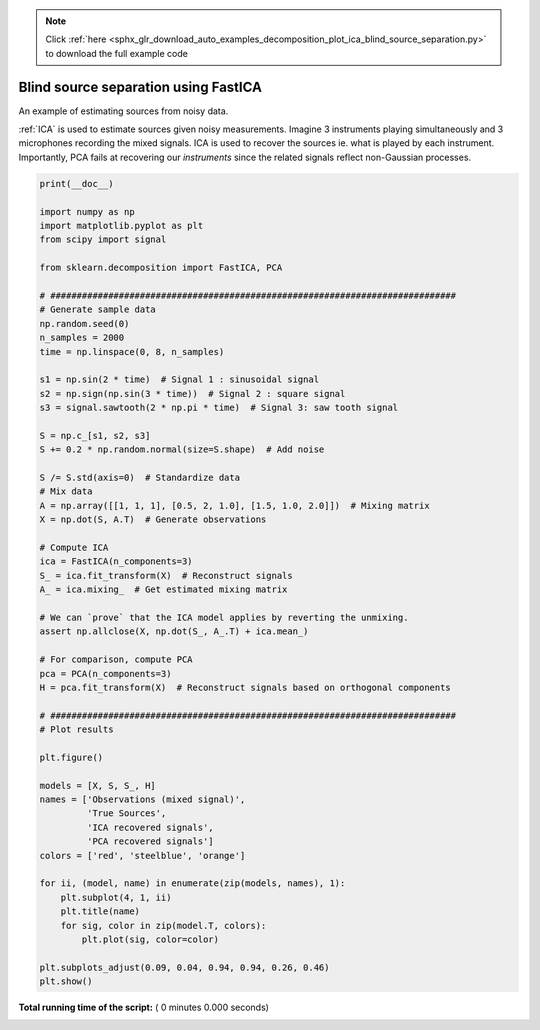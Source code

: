 .. note::
    :class: sphx-glr-download-link-note

    Click :ref:`here <sphx_glr_download_auto_examples_decomposition_plot_ica_blind_source_separation.py>` to download the full example code
.. rst-class:: sphx-glr-example-title

.. _sphx_glr_auto_examples_decomposition_plot_ica_blind_source_separation.py:


=====================================
Blind source separation using FastICA
=====================================

An example of estimating sources from noisy data.

:ref:`ICA` is used to estimate sources given noisy measurements.
Imagine 3 instruments playing simultaneously and 3 microphones
recording the mixed signals. ICA is used to recover the sources
ie. what is played by each instrument. Importantly, PCA fails
at recovering our `instruments` since the related signals reflect
non-Gaussian processes.




.. code-block:: python

    print(__doc__)

    import numpy as np
    import matplotlib.pyplot as plt
    from scipy import signal

    from sklearn.decomposition import FastICA, PCA

    # #############################################################################
    # Generate sample data
    np.random.seed(0)
    n_samples = 2000
    time = np.linspace(0, 8, n_samples)

    s1 = np.sin(2 * time)  # Signal 1 : sinusoidal signal
    s2 = np.sign(np.sin(3 * time))  # Signal 2 : square signal
    s3 = signal.sawtooth(2 * np.pi * time)  # Signal 3: saw tooth signal

    S = np.c_[s1, s2, s3]
    S += 0.2 * np.random.normal(size=S.shape)  # Add noise

    S /= S.std(axis=0)  # Standardize data
    # Mix data
    A = np.array([[1, 1, 1], [0.5, 2, 1.0], [1.5, 1.0, 2.0]])  # Mixing matrix
    X = np.dot(S, A.T)  # Generate observations

    # Compute ICA
    ica = FastICA(n_components=3)
    S_ = ica.fit_transform(X)  # Reconstruct signals
    A_ = ica.mixing_  # Get estimated mixing matrix

    # We can `prove` that the ICA model applies by reverting the unmixing.
    assert np.allclose(X, np.dot(S_, A_.T) + ica.mean_)

    # For comparison, compute PCA
    pca = PCA(n_components=3)
    H = pca.fit_transform(X)  # Reconstruct signals based on orthogonal components

    # #############################################################################
    # Plot results

    plt.figure()

    models = [X, S, S_, H]
    names = ['Observations (mixed signal)',
             'True Sources',
             'ICA recovered signals', 
             'PCA recovered signals']
    colors = ['red', 'steelblue', 'orange']

    for ii, (model, name) in enumerate(zip(models, names), 1):
        plt.subplot(4, 1, ii)
        plt.title(name)
        for sig, color in zip(model.T, colors):
            plt.plot(sig, color=color)

    plt.subplots_adjust(0.09, 0.04, 0.94, 0.94, 0.26, 0.46)
    plt.show()

**Total running time of the script:** ( 0 minutes  0.000 seconds)


.. _sphx_glr_download_auto_examples_decomposition_plot_ica_blind_source_separation.py:


.. only :: html

 .. container:: sphx-glr-footer
    :class: sphx-glr-footer-example



  .. container:: sphx-glr-download

     :download:`Download Python source code: plot_ica_blind_source_separation.py <plot_ica_blind_source_separation.py>`



  .. container:: sphx-glr-download

     :download:`Download Jupyter notebook: plot_ica_blind_source_separation.ipynb <plot_ica_blind_source_separation.ipynb>`


.. only:: html

 .. rst-class:: sphx-glr-signature

    `Gallery generated by Sphinx-Gallery <https://sphinx-gallery.readthedocs.io>`_

